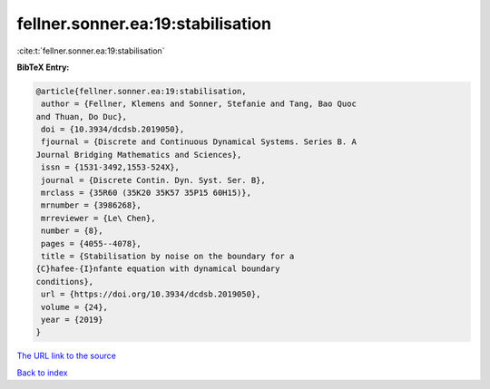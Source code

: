 fellner.sonner.ea:19:stabilisation
==================================

:cite:t:`fellner.sonner.ea:19:stabilisation`

**BibTeX Entry:**

.. code-block:: bibtex

   @article{fellner.sonner.ea:19:stabilisation,
    author = {Fellner, Klemens and Sonner, Stefanie and Tang, Bao Quoc
   and Thuan, Do Duc},
    doi = {10.3934/dcdsb.2019050},
    fjournal = {Discrete and Continuous Dynamical Systems. Series B. A
   Journal Bridging Mathematics and Sciences},
    issn = {1531-3492,1553-524X},
    journal = {Discrete Contin. Dyn. Syst. Ser. B},
    mrclass = {35R60 (35K20 35K57 35P15 60H15)},
    mrnumber = {3986268},
    mrreviewer = {Le\ Chen},
    number = {8},
    pages = {4055--4078},
    title = {Stabilisation by noise on the boundary for a
   {C}hafee-{I}nfante equation with dynamical boundary
   conditions},
    url = {https://doi.org/10.3934/dcdsb.2019050},
    volume = {24},
    year = {2019}
   }

`The URL link to the source <ttps://doi.org/10.3934/dcdsb.2019050}>`__


`Back to index <../By-Cite-Keys.html>`__
